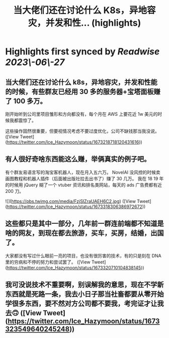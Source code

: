 :PROPERTIES:
:title: 当大佬们还在讨论什么 K8s，异地容灾，并发和性... (highlights)
:END:
:PROPERTIES:
:author: [[Ice_Hazymoon on Twitter]]
:full-title: "当大佬们还在讨论什么 K8s，异地容灾，并发和性..."
:category: [[tweets]]
:url: https://twitter.com/Ice_Hazymoon/status/1673218718120431616
:END:

* Highlights first synced by [[Readwise]] [[2023\-06\-27]]
** 当大佬们还在讨论什么 k8s，异地容灾，并发和性能的时候，有些群友已经用 30 多的服务器+宝塔面板赚了 100 多万。

刚开始听到公司里项目雏形和方向都没有，每个月在 AWS 上要花近 1w 美元的时候我都震惊了。

这些操作固然很重要，但要视情况考虑不要过度优化，公司不缺钱那当我没说。 ([View Tweet](https://twitter.com/Ice_Hazymoon/status/1673218718120431616))
** 有人很好奇啥东西能这么赚，举俩真实的例子吧。
有个群友易语言写的淘宝客机器人，现在月入五六万。
NovelAI 没风控的时候卖画图教程和机器人插件（后面被出版社拉去出书了）赚了 30 几万。
我在 18 19 年的时候用 jQuery 糊了一个 vtuber 资讯和排名类网站，每天的 ads 广告费都有近 200 刀。 

![](https://pbs.twimg.com/media/FzjSIZraUAEH6C2.jpg) ([View Tweet](https://twitter.com/Ice_Hazymoon/status/1673318306386972672))
** 这些都只是其中一部分，几年前一群连前端都不知道是啥的网友，到现在都去旅游，买车，买房，结婚，出国了。
大家都没有写过什么眼前一亮的项目，也没有很厉害的技术，有的只是刻在 DNA 里的穷病和不停的努力和尝试罢了。 ([View Tweet](https://twitter.com/Ice_Hazymoon/status/1673320710104838145))
** 我可没说技术不重要啊，别误解我的意思，现在不学新东西就是死路一条，我去小日子那当社畜都要从零开始学很多东西，要不然对方公司都不要我，考完证才让我去🙃 ([View Tweet](https://twitter.com/Ice_Hazymoon/status/1673323549640245248))